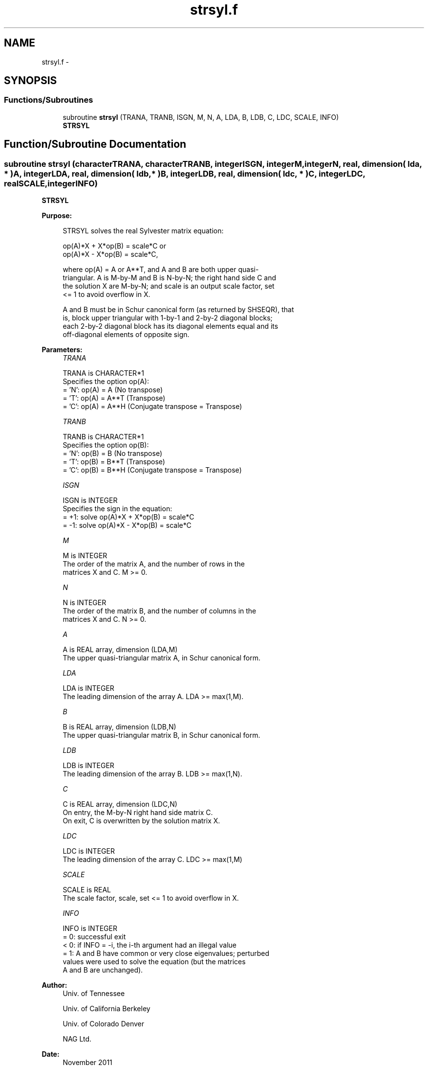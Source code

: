 .TH "strsyl.f" 3 "Sat Nov 16 2013" "Version 3.4.2" "LAPACK" \" -*- nroff -*-
.ad l
.nh
.SH NAME
strsyl.f \- 
.SH SYNOPSIS
.br
.PP
.SS "Functions/Subroutines"

.in +1c
.ti -1c
.RI "subroutine \fBstrsyl\fP (TRANA, TRANB, ISGN, M, N, A, LDA, B, LDB, C, LDC, SCALE, INFO)"
.br
.RI "\fI\fBSTRSYL\fP \fP"
.in -1c
.SH "Function/Subroutine Documentation"
.PP 
.SS "subroutine strsyl (characterTRANA, characterTRANB, integerISGN, integerM, integerN, real, dimension( lda, * )A, integerLDA, real, dimension( ldb, * )B, integerLDB, real, dimension( ldc, * )C, integerLDC, realSCALE, integerINFO)"

.PP
\fBSTRSYL\fP  
.PP
\fBPurpose: \fP
.RS 4

.PP
.nf
 STRSYL solves the real Sylvester matrix equation:

    op(A)*X + X*op(B) = scale*C or
    op(A)*X - X*op(B) = scale*C,

 where op(A) = A or A**T, and  A and B are both upper quasi-
 triangular. A is M-by-M and B is N-by-N; the right hand side C and
 the solution X are M-by-N; and scale is an output scale factor, set
 <= 1 to avoid overflow in X.

 A and B must be in Schur canonical form (as returned by SHSEQR), that
 is, block upper triangular with 1-by-1 and 2-by-2 diagonal blocks;
 each 2-by-2 diagonal block has its diagonal elements equal and its
 off-diagonal elements of opposite sign.
.fi
.PP
 
.RE
.PP
\fBParameters:\fP
.RS 4
\fITRANA\fP 
.PP
.nf
          TRANA is CHARACTER*1
          Specifies the option op(A):
          = 'N': op(A) = A    (No transpose)
          = 'T': op(A) = A**T (Transpose)
          = 'C': op(A) = A**H (Conjugate transpose = Transpose)
.fi
.PP
.br
\fITRANB\fP 
.PP
.nf
          TRANB is CHARACTER*1
          Specifies the option op(B):
          = 'N': op(B) = B    (No transpose)
          = 'T': op(B) = B**T (Transpose)
          = 'C': op(B) = B**H (Conjugate transpose = Transpose)
.fi
.PP
.br
\fIISGN\fP 
.PP
.nf
          ISGN is INTEGER
          Specifies the sign in the equation:
          = +1: solve op(A)*X + X*op(B) = scale*C
          = -1: solve op(A)*X - X*op(B) = scale*C
.fi
.PP
.br
\fIM\fP 
.PP
.nf
          M is INTEGER
          The order of the matrix A, and the number of rows in the
          matrices X and C. M >= 0.
.fi
.PP
.br
\fIN\fP 
.PP
.nf
          N is INTEGER
          The order of the matrix B, and the number of columns in the
          matrices X and C. N >= 0.
.fi
.PP
.br
\fIA\fP 
.PP
.nf
          A is REAL array, dimension (LDA,M)
          The upper quasi-triangular matrix A, in Schur canonical form.
.fi
.PP
.br
\fILDA\fP 
.PP
.nf
          LDA is INTEGER
          The leading dimension of the array A. LDA >= max(1,M).
.fi
.PP
.br
\fIB\fP 
.PP
.nf
          B is REAL array, dimension (LDB,N)
          The upper quasi-triangular matrix B, in Schur canonical form.
.fi
.PP
.br
\fILDB\fP 
.PP
.nf
          LDB is INTEGER
          The leading dimension of the array B. LDB >= max(1,N).
.fi
.PP
.br
\fIC\fP 
.PP
.nf
          C is REAL array, dimension (LDC,N)
          On entry, the M-by-N right hand side matrix C.
          On exit, C is overwritten by the solution matrix X.
.fi
.PP
.br
\fILDC\fP 
.PP
.nf
          LDC is INTEGER
          The leading dimension of the array C. LDC >= max(1,M)
.fi
.PP
.br
\fISCALE\fP 
.PP
.nf
          SCALE is REAL
          The scale factor, scale, set <= 1 to avoid overflow in X.
.fi
.PP
.br
\fIINFO\fP 
.PP
.nf
          INFO is INTEGER
          = 0: successful exit
          < 0: if INFO = -i, the i-th argument had an illegal value
          = 1: A and B have common or very close eigenvalues; perturbed
               values were used to solve the equation (but the matrices
               A and B are unchanged).
.fi
.PP
 
.RE
.PP
\fBAuthor:\fP
.RS 4
Univ\&. of Tennessee 
.PP
Univ\&. of California Berkeley 
.PP
Univ\&. of Colorado Denver 
.PP
NAG Ltd\&. 
.RE
.PP
\fBDate:\fP
.RS 4
November 2011 
.RE
.PP

.PP
Definition at line 164 of file strsyl\&.f\&.
.SH "Author"
.PP 
Generated automatically by Doxygen for LAPACK from the source code\&.
